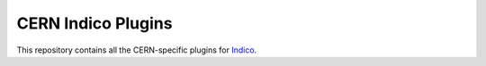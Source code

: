 CERN Indico Plugins
===================

This repository contains all the CERN-specific plugins for `Indico`_.


.. _Indico: https://github.com/indico/indico
